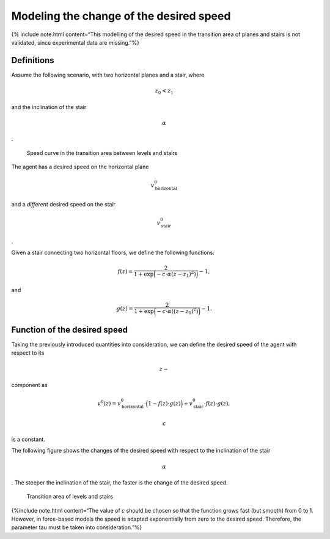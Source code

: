 ========================================
Modeling the change of the desired speed
========================================

{% include note.html content=“This modelling of the desired speed in the
transition area of planes and stairs is not validated, since
experimental data are missing.”%}

Definitions
===========

Assume the following scenario, with two horizontal planes and a stair,
where

.. math:: z_0<z_1

\ and the inclination of the stair

.. math:: \alpha

.

.. figure:: %7B%7B%20site.baseurl%20%7D%7D/images/desired_speed.png
   :alt: Speed curve in the transition area between levels and stairs

   Speed curve in the transition area between levels and stairs

The agent has a desired speed on the horizontal plane

.. math:: v^0_{\text{horizontal}}

\ and a *different* desired speed on the stair

.. math:: v^0_{\text{stair}}

.

Given a stair connecting two horizontal floors, we define the following
functions:

.. math::


   f(z) = \frac{2}{1 + \exp\Big(-c\cdot \alpha (z-z_1)^2)\Big)} - 1,

and

.. math::


   g(z) =  \frac{2}{1 + \exp\Big(-c\cdot \alpha ((z-z_0)^2)\Big)} - 1.

.. figure:: %7B%7B%20site.baseurl%20%7D%7D/images/desired_speed_f_g.png
   :alt: Increasing function

   .. math:: f(z)

   \ and decreasing function $$g(z)

   Increasing function

   .. math:: f(z)

   \ and decreasing function $$g(z)

Function of the desired speed
=============================

Taking the previously introduced quantities into consideration, we can
define the desired speed of the agent with respect to its

.. math:: z-

\ component as

.. math::


   v^0(z) = v^0_{\text{horizontal}}\cdot\Big(1 − f(z)\cdot g(z)\Big)   + v^0_{\text{stair}}\cdot f(z)\cdot g(z),

.. math:: c

\ is a constant.

The following figure shows the changes of the desired speed with respect
to the inclination of the stair

.. math:: \alpha

. The steeper the inclination of the stair, the faster is the change of
the desired speed.

.. figure:: %7B%7B%20site.baseurl%20%7D%7D/images/desired_speed2.png
   :alt: Transition area of levels and stairs

   Transition area of levels and stairs

{%include note.html content=“The value of *c* should be chosen so that
the function grows fast (but smooth) from 0 to 1. However, in
force-based models the speed is adapted exponentially from zero to the
desired speed. Therefore, the parameter tau must be taken into
consideration.”%}
